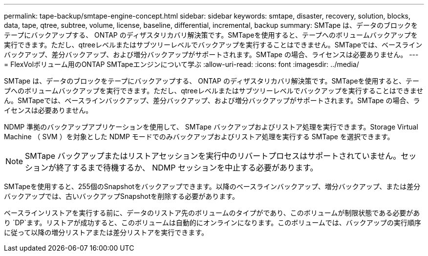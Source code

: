 ---
permalink: tape-backup/smtape-engine-concept.html 
sidebar: sidebar 
keywords: smtape, disaster, recovery, solution, blocks, data, tape, qtree, subtree, volume, license, baseline, differential, incremental, backup 
summary: SMTape は、データのブロックをテープにバックアップする、 ONTAP のディザスタリカバリ解決策です。SMTapeを使用すると、テープへのボリュームバックアップを実行できます。ただし、qtreeレベルまたはサブツリーレベルでバックアップを実行することはできません。SMTapeでは、ベースラインバックアップ、差分バックアップ、および増分バックアップがサポートされます。SMTape の場合、ライセンスは必要ありません。 
---
= FlexVolボリューム用のONTAP SMTapeエンジンについて学ぶ
:allow-uri-read: 
:icons: font
:imagesdir: ../media/


[role="lead"]
SMTape は、データのブロックをテープにバックアップする、 ONTAP のディザスタリカバリ解決策です。SMTapeを使用すると、テープへのボリュームバックアップを実行できます。ただし、qtreeレベルまたはサブツリーレベルでバックアップを実行することはできません。SMTapeでは、ベースラインバックアップ、差分バックアップ、および増分バックアップがサポートされます。SMTape の場合、ライセンスは必要ありません。

NDMP 準拠のバックアップアプリケーションを使用して、 SMTape バックアップおよびリストア処理を実行できます。Storage Virtual Machine （ SVM ）を対象とした NDMP モードでのみバックアップおよびリストア処理を実行する SMTape を選択できます。

[NOTE]
====
SMTape バックアップまたはリストアセッションを実行中のリバートプロセスはサポートされていません。セッションが終了するまで待機するか、 NDMP セッションを中止する必要があります。

====
SMTapeを使用すると、255個のSnapshotをバックアップできます。以降のベースラインバックアップ、増分バックアップ、または差分バックアップでは、古いバックアップSnapshotを削除する必要があります。

ベースラインリストアを実行する前に、データのリストア先のボリュームのタイプがであり、このボリュームが制限状態である必要があり `DP`ます。リストアが成功すると、このボリュームは自動的にオンラインになります。このボリュームでは、バックアップの実行順序に従って以降の増分リストアまたは差分リストアを実行できます。
